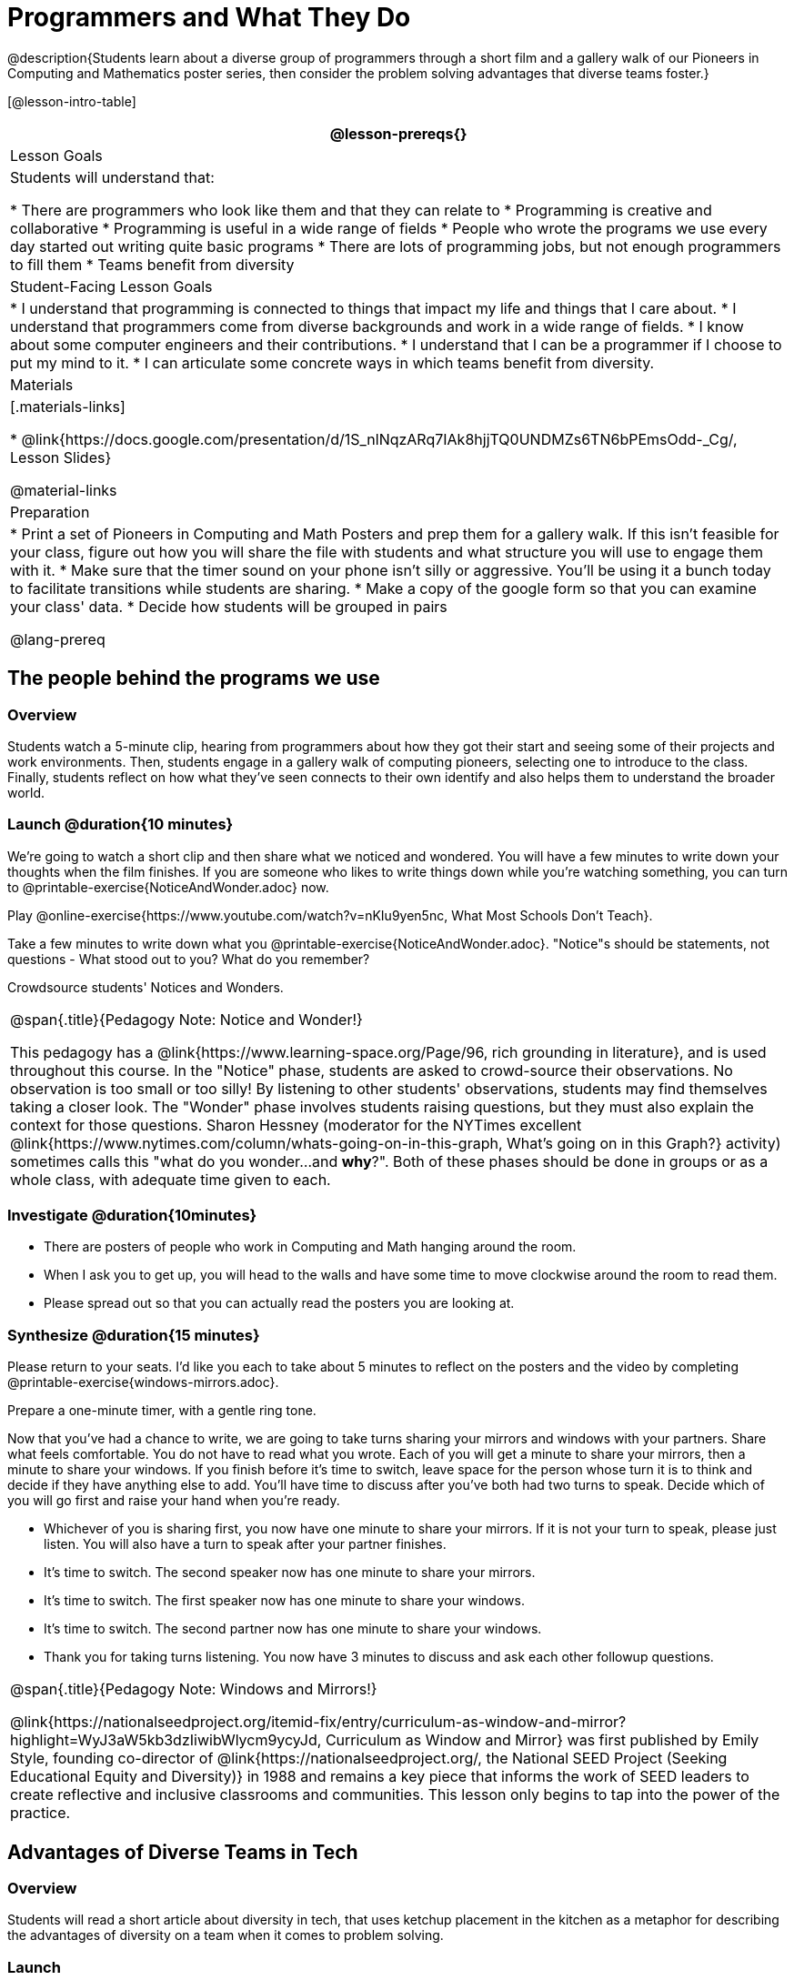 = Programmers and What They Do

@description{Students learn about a diverse group of programmers through a short film and a gallery walk of our Pioneers in Computing and Mathematics poster series, then consider the problem solving advantages that diverse teams foster.}

[@lesson-intro-table]
|===
@lesson-prereqs{}

| Lesson Goals
| Students will understand that:

* There are programmers who look like them and that they can relate to
* Programming is creative and collaborative
* Programming is useful in a wide range of fields
* People who wrote the programs we use every day started out writing quite basic programs
* There are lots of programming jobs, but not enough programmers to fill them
* Teams benefit from diversity

| Student-Facing Lesson Goals
|
* I understand that programming is connected to things that impact my life and things that I care about.
* I understand that programmers come from diverse backgrounds and work in a wide range of fields.
* I know about some computer engineers and their contributions.
* I understand that I can be a programmer if I choose to put my mind to it.
* I can articulate some concrete ways in which teams benefit from diversity.

| Materials
|[.materials-links]

* @link{https://docs.google.com/presentation/d/1S_nlNqzARq7IAk8hjjTQ0UNDMZs6TN6bPEmsOdd-_Cg/, Lesson Slides}

@material-links

| Preparation
|
* Print a set of Pioneers in Computing and Math Posters and prep them for a gallery walk. If this isn't feasible for your class, figure out how you will share the file with students and what structure you will use to engage them with it.
* Make sure that the timer sound on your phone isn't silly or aggressive. You'll be using it a bunch today to facilitate transitions while students are sharing.
* Make a copy of the google form so that you can examine your class' data.
* Decide how students will be grouped in pairs

@lang-prereq

|===

== The people behind the programs we use

=== Overview
Students watch a 5-minute clip, hearing from programmers about how they got their start and seeing some of their projects and work environments. Then, students engage in a gallery walk of computing pioneers, selecting one to introduce to the class. Finally, students reflect on how what they've seen connects to their own identify and also helps them to understand the broader world.

=== Launch @duration{10 minutes}
[.lesson-instruction]
We're going to watch a short clip and then share what we noticed and wondered. You will have a few minutes to write down your thoughts when the film finishes. If you are someone who likes to write things down while you're watching something, you can turn to @printable-exercise{NoticeAndWonder.adoc} now.

Play @online-exercise{https://www.youtube.com/watch?v=nKIu9yen5nc, What Most Schools Don't Teach}.

[.lesson-instruction]
Take a few minutes to write down what you @printable-exercise{NoticeAndWonder.adoc}. "Notice"s should be statements, not questions - What stood out to you? What do you remember?

Crowdsource students' Notices and Wonders.

[.strategy-box, cols="1", grid="none", stripes="none"]
|===
|
@span{.title}{Pedagogy Note: Notice and Wonder!}

This pedagogy has a @link{https://www.learning-space.org/Page/96, rich grounding in literature}, and is used throughout this course. In the "Notice" phase, students are asked to crowd-source their observations. No observation is too small or too silly! By listening to other students' observations, students may find themselves taking a closer look. The "Wonder" phase involves students raising questions, but they must also explain the context for those questions. Sharon Hessney (moderator for the NYTimes excellent @link{https://www.nytimes.com/column/whats-going-on-in-this-graph, What's going on in this Graph?} activity) sometimes calls this "what do you wonder...and *why*?". Both of these phases should be done in groups or as a whole class, with adequate time given to each.
|===

=== Investigate @duration{10minutes}
[.lesson-instruction]
* There are posters of people who work in Computing and Math hanging around the room.
* When I ask you to get up, you will head to the walls and have some time to move clockwise around the room to read them.
* Please spread out so that you can actually read the posters you are looking at.

=== Synthesize @duration{15 minutes}
[.lesson-instruction]
Please return to your seats. I'd like you each to take about 5 minutes to reflect on the posters and the video by completing @printable-exercise{windows-mirrors.adoc}.

Prepare a one-minute timer, with a gentle ring tone.

[.lesson-instruction]
Now that you've had a chance to write, we are going to take turns sharing your mirrors and windows with your partners. Share what feels comfortable. You do not have to read what you wrote. Each of you will get a minute to share your mirrors, then a minute to share your windows. If you finish before it's time to switch, leave space for the person whose turn it is to think and decide if they have anything else to add. You'll have time to discuss after you've both had two turns to speak. Decide which of you will go first and raise your hand when you're ready.

[.lesson-instruction]
* Whichever of you is sharing first, you now have one minute to share your mirrors. If it is not your turn to speak, please just listen. You will also have a turn to speak after your partner finishes.
* It's time to switch. The second speaker now has one minute to share your mirrors.
* It's time to switch. The first speaker now has one minute to share your windows.
* It's time to switch. The second partner now has one minute to share your windows.
* Thank you for taking turns listening. You now have 3 minutes to discuss and ask each other followup questions.

[.strategy-box, cols="1", grid="none", stripes="none"]
|===
|
@span{.title}{Pedagogy Note: Windows and Mirrors!}

@link{https://nationalseedproject.org/itemid-fix/entry/curriculum-as-window-and-mirror?highlight=WyJ3aW5kb3dzIiwibWlycm9ycyJd, Curriculum as Window and Mirror} was first published by Emily Style, founding co-director of @link{https://nationalseedproject.org/, the National SEED Project (Seeking Educational Equity and Diversity)} in 1988 and remains a key piece that informs the work of SEED leaders to create reflective and inclusive classrooms and communities. This lesson only begins to tap into the power of the practice.
|===

== Advantages of Diverse Teams in Tech

=== Overview

Students will read a short article about diversity in tech, that uses ketchup placement in the kitchen as a metaphor for describing the advantages of diversity on a team when it comes to problem solving.

=== Launch

Have students complete @online-exercise{https://forms.gle/NeQpkM3GzXWyJWyu8, this google form}. *Be sure to copy the form before sharing it, so that you can look at your data as a class!*

=== Investigate

Have students read @link{https://www.latimes.com/business/technology/la-diversity-right-thing-snap-story.html, LA Times Perspective: A solution to tech’s lingering diversity problem? Try thinking about ketchup} as a class or independently and then complete @printable-exercise{advantages-of-diverse-teams.adoc}.

=== Synthesize

Facilitate a conversation with your students about the article and the results of the google form. (We recommend displaying the pie charts of the results!)

= Reflection: Problem Solving Advantages of Diverse Teams

_This reflection is designed to follow reading @link{https://www.latimes.com/business/technology/la-diversity-right-thing-snap-story.html, LA Times Perspective: A solution to tech’s lingering diversity problem? Try thinking about ketchup}_

@n The author argues that tech companies with diverse teams have an advantage. Why?

@vspace{30em}

@n What is one thing of interest to you in the author's bio?

@vspace{30em}

@n What suggestions did the article offer for tech companies looking to diversify their teams?

@vspace{30em}

@n Think of a time when you had an idea that felt out of the box.  Did you share your idea? Why or why not?

@vspace{30em}

@n Can you think of a time when someone else had a strategy or idea that you would never have thought of, but was interesting to you and/or pushed your thinking to a new level?

@vspace{30em}
